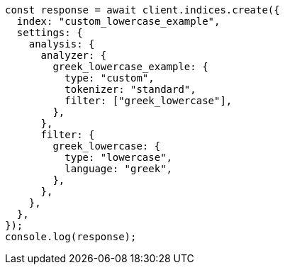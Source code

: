 // This file is autogenerated, DO NOT EDIT
// Use `node scripts/generate-docs-examples.js` to generate the docs examples

[source, js]
----
const response = await client.indices.create({
  index: "custom_lowercase_example",
  settings: {
    analysis: {
      analyzer: {
        greek_lowercase_example: {
          type: "custom",
          tokenizer: "standard",
          filter: ["greek_lowercase"],
        },
      },
      filter: {
        greek_lowercase: {
          type: "lowercase",
          language: "greek",
        },
      },
    },
  },
});
console.log(response);
----
